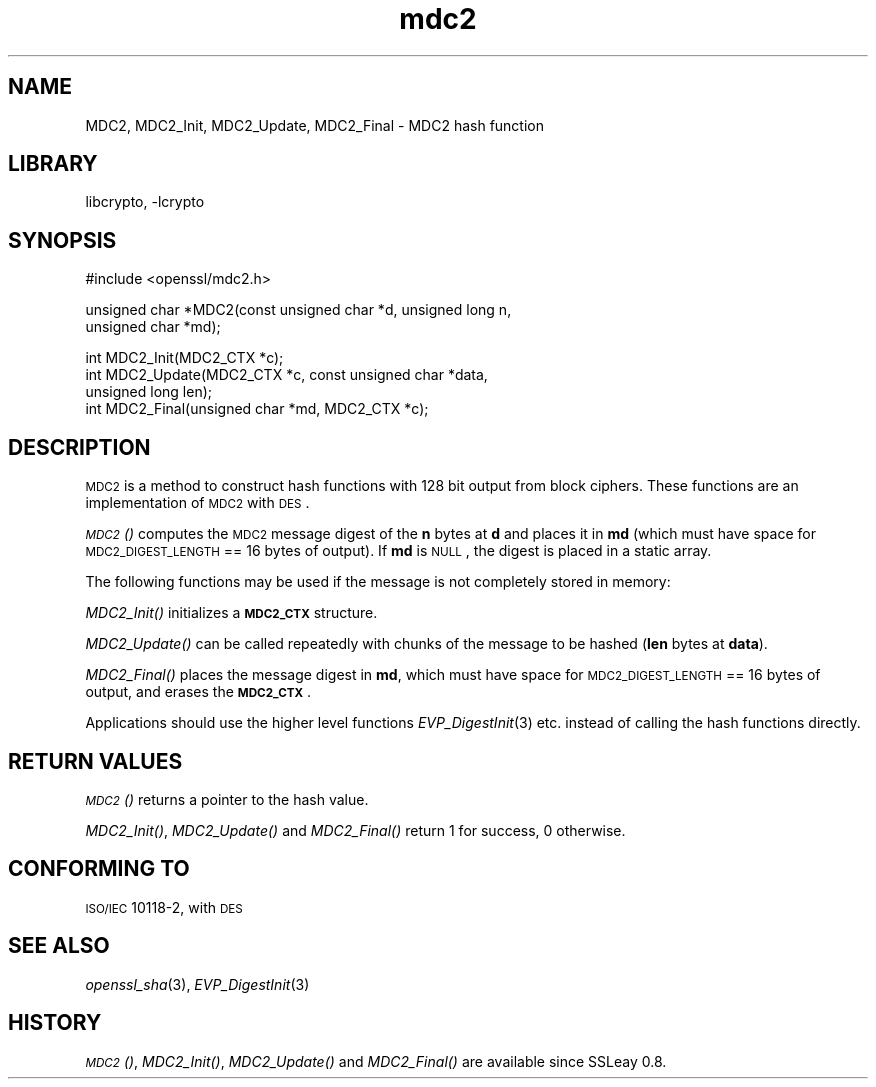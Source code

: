 .\"	$NetBSD: openssl_mdc2.3,v 1.15.8.1 2008/06/23 04:29:41 wrstuden Exp $
.\"
.\" Automatically generated by Pod::Man v1.37, Pod::Parser v1.32
.\"
.\" Standard preamble:
.\" ========================================================================
.de Sh \" Subsection heading
.br
.if t .Sp
.ne 5
.PP
\fB\\$1\fR
.PP
..
.de Sp \" Vertical space (when we can't use .PP)
.if t .sp .5v
.if n .sp
..
.de Vb \" Begin verbatim text
.ft CW
.nf
.ne \\$1
..
.de Ve \" End verbatim text
.ft R
.fi
..
.\" Set up some character translations and predefined strings.  \*(-- will
.\" give an unbreakable dash, \*(PI will give pi, \*(L" will give a left
.\" double quote, and \*(R" will give a right double quote.  | will give a
.\" real vertical bar.  \*(C+ will give a nicer C++.  Capital omega is used to
.\" do unbreakable dashes and therefore won't be available.  \*(C` and \*(C'
.\" expand to `' in nroff, nothing in troff, for use with C<>.
.tr \(*W-|\(bv\*(Tr
.ds C+ C\v'-.1v'\h'-1p'\s-2+\h'-1p'+\s0\v'.1v'\h'-1p'
.ie n \{\
.    ds -- \(*W-
.    ds PI pi
.    if (\n(.H=4u)&(1m=24u) .ds -- \(*W\h'-12u'\(*W\h'-12u'-\" diablo 10 pitch
.    if (\n(.H=4u)&(1m=20u) .ds -- \(*W\h'-12u'\(*W\h'-8u'-\"  diablo 12 pitch
.    ds L" ""
.    ds R" ""
.    ds C` ""
.    ds C' ""
'br\}
.el\{\
.    ds -- \|\(em\|
.    ds PI \(*p
.    ds L" ``
.    ds R" ''
'br\}
.\"
.\" If the F register is turned on, we'll generate index entries on stderr for
.\" titles (.TH), headers (.SH), subsections (.Sh), items (.Ip), and index
.\" entries marked with X<> in POD.  Of course, you'll have to process the
.\" output yourself in some meaningful fashion.
.if \nF \{\
.    de IX
.    tm Index:\\$1\t\\n%\t"\\$2"
..
.    nr % 0
.    rr F
.\}
.\"
.\" For nroff, turn off justification.  Always turn off hyphenation; it makes
.\" way too many mistakes in technical documents.
.hy 0
.if n .na
.\"
.\" Accent mark definitions (@(#)ms.acc 1.5 88/02/08 SMI; from UCB 4.2).
.\" Fear.  Run.  Save yourself.  No user-serviceable parts.
.    \" fudge factors for nroff and troff
.if n \{\
.    ds #H 0
.    ds #V .8m
.    ds #F .3m
.    ds #[ \f1
.    ds #] \fP
.\}
.if t \{\
.    ds #H ((1u-(\\\\n(.fu%2u))*.13m)
.    ds #V .6m
.    ds #F 0
.    ds #[ \&
.    ds #] \&
.\}
.    \" simple accents for nroff and troff
.if n \{\
.    ds ' \&
.    ds ` \&
.    ds ^ \&
.    ds , \&
.    ds ~ ~
.    ds /
.\}
.if t \{\
.    ds ' \\k:\h'-(\\n(.wu*8/10-\*(#H)'\'\h"|\\n:u"
.    ds ` \\k:\h'-(\\n(.wu*8/10-\*(#H)'\`\h'|\\n:u'
.    ds ^ \\k:\h'-(\\n(.wu*10/11-\*(#H)'^\h'|\\n:u'
.    ds , \\k:\h'-(\\n(.wu*8/10)',\h'|\\n:u'
.    ds ~ \\k:\h'-(\\n(.wu-\*(#H-.1m)'~\h'|\\n:u'
.    ds / \\k:\h'-(\\n(.wu*8/10-\*(#H)'\z\(sl\h'|\\n:u'
.\}
.    \" troff and (daisy-wheel) nroff accents
.ds : \\k:\h'-(\\n(.wu*8/10-\*(#H+.1m+\*(#F)'\v'-\*(#V'\z.\h'.2m+\*(#F'.\h'|\\n:u'\v'\*(#V'
.ds 8 \h'\*(#H'\(*b\h'-\*(#H'
.ds o \\k:\h'-(\\n(.wu+\w'\(de'u-\*(#H)/2u'\v'-.3n'\*(#[\z\(de\v'.3n'\h'|\\n:u'\*(#]
.ds d- \h'\*(#H'\(pd\h'-\w'~'u'\v'-.25m'\f2\(hy\fP\v'.25m'\h'-\*(#H'
.ds D- D\\k:\h'-\w'D'u'\v'-.11m'\z\(hy\v'.11m'\h'|\\n:u'
.ds th \*(#[\v'.3m'\s+1I\s-1\v'-.3m'\h'-(\w'I'u*2/3)'\s-1o\s+1\*(#]
.ds Th \*(#[\s+2I\s-2\h'-\w'I'u*3/5'\v'-.3m'o\v'.3m'\*(#]
.ds ae a\h'-(\w'a'u*4/10)'e
.ds Ae A\h'-(\w'A'u*4/10)'E
.    \" corrections for vroff
.if v .ds ~ \\k:\h'-(\\n(.wu*9/10-\*(#H)'\s-2\u~\d\s+2\h'|\\n:u'
.if v .ds ^ \\k:\h'-(\\n(.wu*10/11-\*(#H)'\v'-.4m'^\v'.4m'\h'|\\n:u'
.    \" for low resolution devices (crt and lpr)
.if \n(.H>23 .if \n(.V>19 \
\{\
.    ds : e
.    ds 8 ss
.    ds o a
.    ds d- d\h'-1'\(ga
.    ds D- D\h'-1'\(hy
.    ds th \o'bp'
.    ds Th \o'LP'
.    ds ae ae
.    ds Ae AE
.\}
.rm #[ #] #H #V #F C
.\" ========================================================================
.\"
.IX Title "mdc2 3"
.TH mdc2 3 "2007-03-06" "0.9.9-dev" "OpenSSL"
.SH "NAME"
MDC2, MDC2_Init, MDC2_Update, MDC2_Final \- MDC2 hash function
.SH "LIBRARY"
libcrypto, -lcrypto
.SH "SYNOPSIS"
.IX Header "SYNOPSIS"
.Vb 1
\& #include <openssl/mdc2.h>
.Ve
.PP
.Vb 2
\& unsigned char *MDC2(const unsigned char *d, unsigned long n,
\&                  unsigned char *md);
.Ve
.PP
.Vb 4
\& int MDC2_Init(MDC2_CTX *c);
\& int MDC2_Update(MDC2_CTX *c, const unsigned char *data,
\&                  unsigned long len);
\& int MDC2_Final(unsigned char *md, MDC2_CTX *c);
.Ve
.SH "DESCRIPTION"
.IX Header "DESCRIPTION"
\&\s-1MDC2\s0 is a method to construct hash functions with 128 bit output from
block ciphers.  These functions are an implementation of \s-1MDC2\s0 with
\&\s-1DES\s0.
.PP
\&\s-1\fIMDC2\s0()\fR computes the \s-1MDC2\s0 message digest of the \fBn\fR
bytes at \fBd\fR and places it in \fBmd\fR (which must have space for
\&\s-1MDC2_DIGEST_LENGTH\s0 == 16 bytes of output). If \fBmd\fR is \s-1NULL\s0, the digest
is placed in a static array.
.PP
The following functions may be used if the message is not completely
stored in memory:
.PP
\&\fIMDC2_Init()\fR initializes a \fB\s-1MDC2_CTX\s0\fR structure.
.PP
\&\fIMDC2_Update()\fR can be called repeatedly with chunks of the message to
be hashed (\fBlen\fR bytes at \fBdata\fR).
.PP
\&\fIMDC2_Final()\fR places the message digest in \fBmd\fR, which must have space
for \s-1MDC2_DIGEST_LENGTH\s0 == 16 bytes of output, and erases the \fB\s-1MDC2_CTX\s0\fR.
.PP
Applications should use the higher level functions
\&\fIEVP_DigestInit\fR\|(3) etc. instead of calling the
hash functions directly.
.SH "RETURN VALUES"
.IX Header "RETURN VALUES"
\&\s-1\fIMDC2\s0()\fR returns a pointer to the hash value. 
.PP
\&\fIMDC2_Init()\fR, \fIMDC2_Update()\fR and \fIMDC2_Final()\fR return 1 for success, 0 otherwise.
.SH "CONFORMING TO"
.IX Header "CONFORMING TO"
\&\s-1ISO/IEC\s0 10118\-2, with \s-1DES\s0
.SH "SEE ALSO"
.IX Header "SEE ALSO"
\&\fIopenssl_sha\fR\|(3), \fIEVP_DigestInit\fR\|(3)
.SH "HISTORY"
.IX Header "HISTORY"
\&\s-1\fIMDC2\s0()\fR, \fIMDC2_Init()\fR, \fIMDC2_Update()\fR and \fIMDC2_Final()\fR are available since
SSLeay 0.8.
